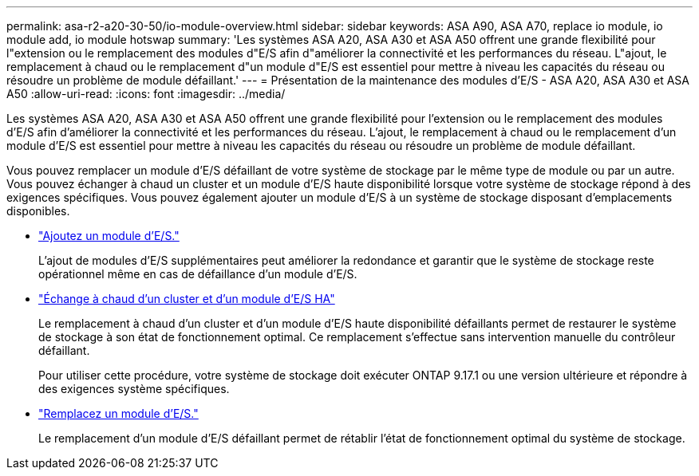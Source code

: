 ---
permalink: asa-r2-a20-30-50/io-module-overview.html 
sidebar: sidebar 
keywords: ASA A90, ASA A70, replace io module, io module add, io module hotswap 
summary: 'Les systèmes ASA A20, ASA A30 et ASA A50 offrent une grande flexibilité pour l"extension ou le remplacement des modules d"E/S afin d"améliorer la connectivité et les performances du réseau. L"ajout, le remplacement à chaud ou le remplacement d"un module d"E/S est essentiel pour mettre à niveau les capacités du réseau ou résoudre un problème de module défaillant.' 
---
= Présentation de la maintenance des modules d'E/S - ASA A20, ASA A30 et ASA A50
:allow-uri-read: 
:icons: font
:imagesdir: ../media/


[role="lead"]
Les systèmes ASA A20, ASA A30 et ASA A50 offrent une grande flexibilité pour l'extension ou le remplacement des modules d'E/S afin d'améliorer la connectivité et les performances du réseau. L'ajout, le remplacement à chaud ou le remplacement d'un module d'E/S est essentiel pour mettre à niveau les capacités du réseau ou résoudre un problème de module défaillant.

Vous pouvez remplacer un module d'E/S défaillant de votre système de stockage par le même type de module ou par un autre. Vous pouvez échanger à chaud un cluster et un module d'E/S haute disponibilité lorsque votre système de stockage répond à des exigences spécifiques. Vous pouvez également ajouter un module d'E/S à un système de stockage disposant d'emplacements disponibles.

* link:io-module-add.html["Ajoutez un module d'E/S."]
+
L'ajout de modules d'E/S supplémentaires peut améliorer la redondance et garantir que le système de stockage reste opérationnel même en cas de défaillance d'un module d'E/S.

* link:io-module-hotswap-ha-slot4.html["Échange à chaud d'un cluster et d'un module d'E/S HA"]
+
Le remplacement à chaud d'un cluster et d'un module d'E/S haute disponibilité défaillants permet de restaurer le système de stockage à son état de fonctionnement optimal. Ce remplacement s'effectue sans intervention manuelle du contrôleur défaillant.

+
Pour utiliser cette procédure, votre système de stockage doit exécuter ONTAP 9.17.1 ou une version ultérieure et répondre à des exigences système spécifiques.

* link:io-module-replace.html["Remplacez un module d'E/S."]
+
Le remplacement d'un module d'E/S défaillant permet de rétablir l'état de fonctionnement optimal du système de stockage.


